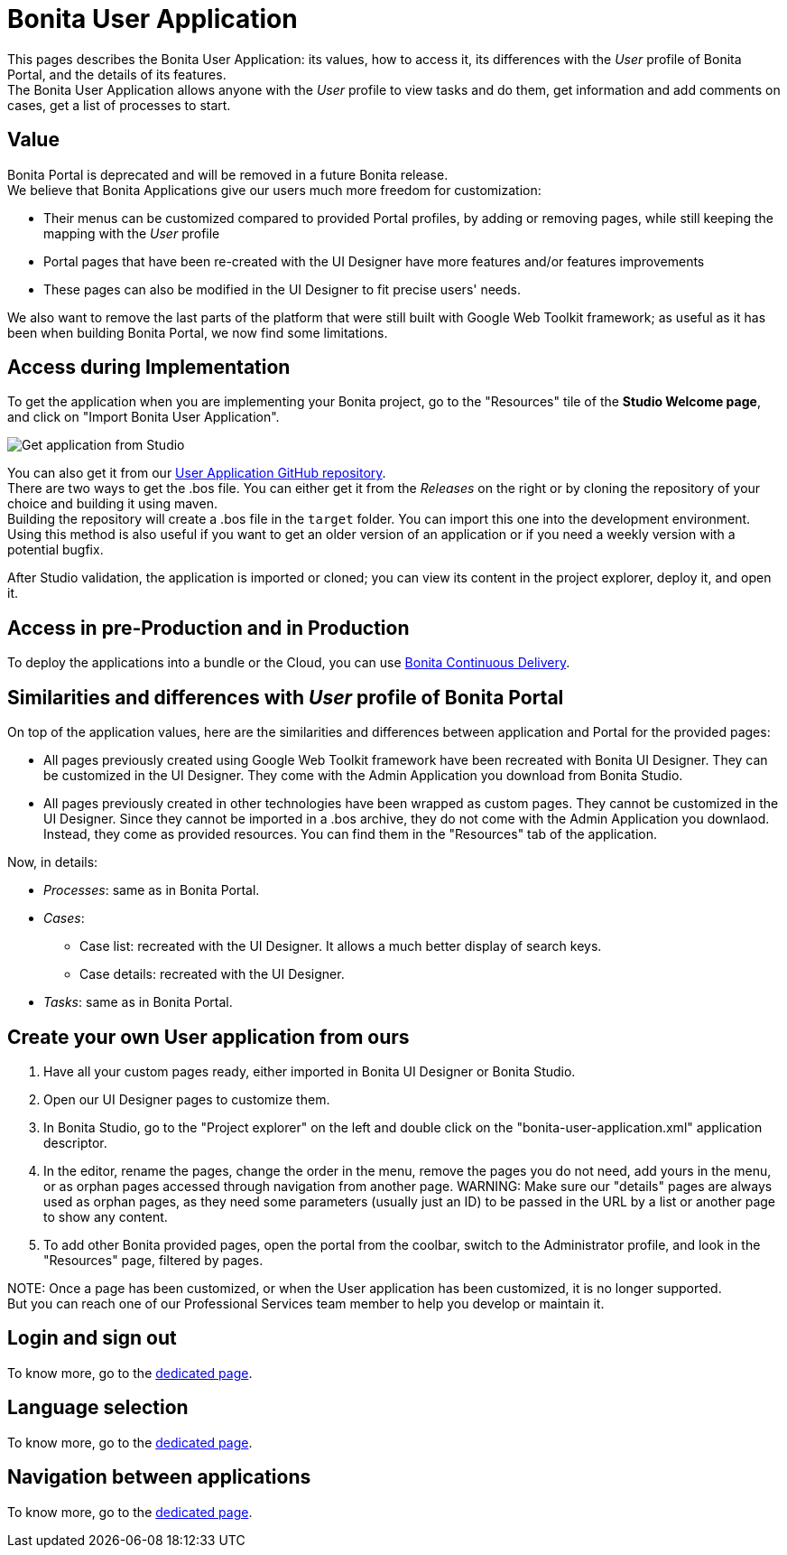 = Bonita User Application

This pages describes the Bonita User Application: its values, how to access it, its differences with the _User_ profile of Bonita Portal, and the details of its features. +
The Bonita User Application allows anyone with the _User_ profile to view tasks and do them, get information and add comments on cases, get a list of processes to start.

== Value

Bonita Portal is deprecated and will be removed in a future Bonita release. +
We believe that Bonita Applications give our users much more freedom for customization:

* Their menus can be customized compared to provided Portal profiles, by adding or removing pages, while still keeping the mapping with the _User_ profile
* Portal pages that have been re-created with the UI Designer have more features and/or features improvements
* These pages can also be modified in the UI Designer to fit precise users' needs.

We also want to remove the last parts of the platform that were still built with Google Web Toolkit framework; as useful as it has been when building Bonita Portal, we now find some limitations.

== Access during Implementation

To get the application when you are implementing your Bonita project, go to the "Resources" tile of the *Studio Welcome page*, and click on "Import Bonita User Application".

image::images/UI2021.1/studio-get-application.png[Get application from Studio]

You can also get it from our https://github.com/bonitasoft/bonita-user-application/[User Application GitHub repository]. +
There are two ways to get the .bos file. You can either get it from the _Releases_ on the right or by cloning the repository of your choice and building it using maven. +
Building the repository will create a .bos file in the `target` folder. You can import this one into the development environment.
 +
Using this method is also useful if you want to get an older version of an application or if you need a weekly version with a potential bugfix.

After Studio validation, the application is imported or cloned; you can view its content in the project explorer, deploy it, and open it.

== Access in pre-Production and in Production

To deploy the applications into a bundle or the Cloud, you can use https://documentation.bonitasoft.com/bcd//_manage_living_application[Bonita Continuous Delivery].

== Similarities and differences with _User_ profile of Bonita Portal

On top of the application values, here are the similarities and differences between application and Portal for the provided pages:

* All pages previously created using Google Web Toolkit framework have been recreated with Bonita UI Designer. They can be customized in the UI Designer. They come with the Admin Application you download from Bonita Studio.
* All pages previously created in other technologies have been wrapped as custom pages. They cannot be customized in the UI Designer. Since they cannot be imported in a .bos archive, they do not come with the Admin Application you downlaod. Instead, they come as provided resources. You can find them in the "Resources" tab of the application.

Now, in details:

* _Processes_: same as in Bonita Portal.
* _Cases_:
 ** Case list: recreated with the UI Designer. It allows a much better display of search keys.
 ** Case details: recreated with the UI Designer.
* _Tasks_: same as in Bonita Portal.

== Create your own User application from ours

. Have all your custom pages ready, either imported in Bonita UI Designer or Bonita Studio.
. Open our UI Designer pages to customize them.
. In Bonita Studio, go to the "Project explorer" on the left and double click on the "bonita-user-application.xml" application descriptor.
. In the editor, rename the pages, change the order in the menu, remove the pages you do not need, add yours in the menu, or as orphan pages accessed through navigation from another page.
WARNING:
Make sure our "details" pages are always used as orphan pages, as they need some parameters (usually just an ID) to be passed in the URL by a list or another page to show any content.

. To add other Bonita provided pages, open the portal from the coolbar, switch to the Administrator profile, and look in the "Resources" page, filtered by pages.

NOTE:
Once a page has been customized, or when the User application has been customized, it is no longer supported. +
But you can reach one of our Professional Services team member to help you develop or maintain it.


== Login and sign out

To know more, go to the xref:log-in-and-log-out.adoc[dedicated page].

== Language selection

To know more, go to the xref:languages.adoc[dedicated page].

== Navigation between applications

To know more, go to the xref:navigation.adoc[dedicated page].
